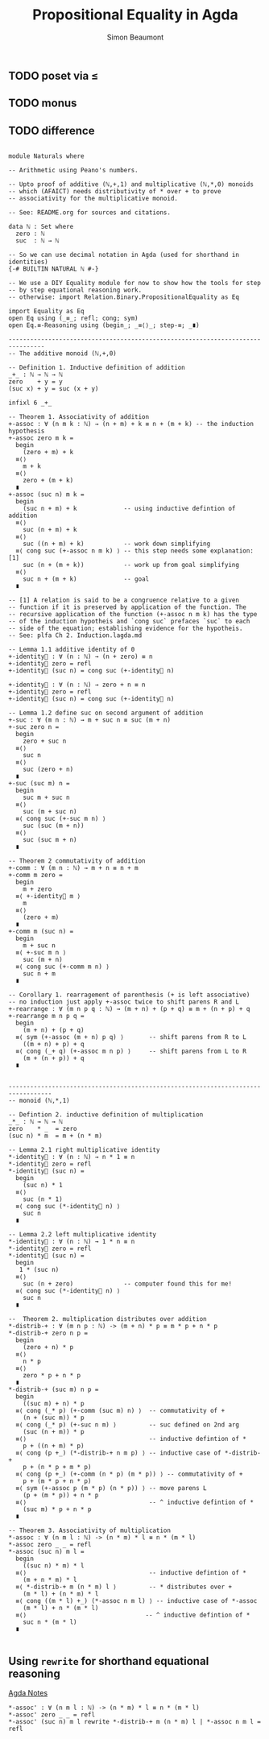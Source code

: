 #+TITLE: Propositional Equality in Agda
#+AUTHOR: Simon Beaumont
#+EMAIL: datalligator@icloud.com

#+BIBLIOGRAPHY: ~/Notes/bibliography.bib
#+STARTUP: inlineimages overview latexpreview
#+LATEX_HEADER: \usepackage{tikz}
#+LATEX_HEADER: \usetikzlibrary{positioning}

** TODO poset via ≤
** TODO monus
** TODO difference

#+begin_src agda2

module Naturals where

-- Arithmetic using Peano's numbers.

-- Upto proof of additive (ℕ,+,1) and multiplicative (ℕ,*,0) monoids
-- which (AFAICT) needs distributivity of * over + to prove
-- associativity for the multiplicative monoid.

-- See: README.org for sources and citations.

data ℕ : Set where
  zero : ℕ
  suc  : ℕ → ℕ

-- So we can use decimal notation in Agda (used for shorthand in identities)
{-# BUILTIN NATURAL ℕ #-}

-- We use a DIY Equality module for now to show how the tools for step
-- by step equational reasoning work.
-- otherwise: import Relation.Binary.PropositionalEquality as Eq

import Equality as Eq 
open Eq using (_≡_; refl; cong; sym)
open Eq.≡-Reasoning using (begin_; _≡⟨⟩_; step-≡; _∎)

--------------------------------------------------------------------------------
-- The additive monoid (ℕ,+,0)

-- Definition 1. Inductive definition of addition 
_+_ : ℕ → ℕ → ℕ
zero    + y = y
(suc x) + y = suc (x + y)

infixl 6 _+_

-- Theorem 1. Associativity of addition
+-assoc : ∀ (n m k : ℕ) → (n + m) + k ≡ n + (m + k) -- the induction hypothesis
+-assoc zero m k =
  begin
    (zero + m) + k
  ≡⟨⟩
    m + k
  ≡⟨⟩
    zero + (m + k)
  ∎
+-assoc (suc n) m k =
  begin
    (suc n + m) + k             -- using inductive defintion of addition
  ≡⟨⟩
    suc (n + m) + k
  ≡⟨⟩
    suc ((n + m) + k)           -- work down simplifying
  ≡⟨ cong suc (+-assoc n m k) ⟩ -- this step needs some explanation: [1]
    suc (n + (m + k))           -- work up from goal simplifying
  ≡⟨⟩
    suc n + (m + k)             -- goal
  ∎

-- [1] A relation is said to be a congruence relative to a given
-- function if it is preserved by application of the function. The
-- recursive application of the function (+-assoc n m k) has the type
-- of the induction hypotheis and `cong suc` prefaces `suc` to each
-- side of the equation; establishing evidence for the hypotheis.
-- See: plfa Ch 2. Induction.lagda.md

-- Lemma 1.1 additive identity of 0
+-identity⃗ : ∀ (n : ℕ) → (n + zero) ≡ n
+-identity⃗ zero = refl
+-identity⃗ (suc n) = cong suc (+-identity⃗ n)

+-identity⃐ : ∀ (n : ℕ) → zero + n ≡ n
+-identity⃐ zero = refl
+-identity⃐ (suc n) = cong suc (+-identity⃐ n)

-- Lemma 1.2 define suc on second argument of addition
+-suc : ∀ (m n : ℕ) → m + suc n ≡ suc (m + n)
+-suc zero n =
  begin
    zero + suc n
  ≡⟨⟩
    suc n
  ≡⟨⟩
    suc (zero + n)
  ∎
+-suc (suc m) n =
  begin
    suc m + suc n
  ≡⟨⟩
    suc (m + suc n)
  ≡⟨ cong suc (+-suc m n) ⟩
    suc (suc (m + n))
  ≡⟨⟩
    suc (suc m + n)
  ∎

-- Theorem 2 commutativity of addition
+-comm : ∀ (m n : ℕ) → m + n ≡ n + m
+-comm m zero =
  begin
    m + zero
  ≡⟨ +-identity⃗ m ⟩
    m
  ≡⟨⟩
    (zero + m)
  ∎
+-comm m (suc n) =
  begin
    m + suc n
  ≡⟨ +-suc m n ⟩
    suc (m + n)
  ≡⟨ cong suc (+-comm m n) ⟩
    suc n + m
  ∎

-- Corollary 1. rearragement of parenthesis (+ is left associative)
-- no induction just apply +-assoc twice to shift parens R and L
+-rearrange : ∀ (m n p q : ℕ) → (m + n) + (p + q) ≡ m + (n + p) + q 
+-rearrange m n p q =
  begin
    (m + n) + (p + q)
  ≡⟨ sym (+-assoc (m + n) p q) ⟩       -- shift parens from R to L
    ((m + n) + p) + q
  ≡⟨ cong (_+ q) (+-assoc m n p) ⟩     -- shift parens from L to R
    (m + (n + p)) + q
  ∎


----------------------------------------------------------------------------------
-- monoid (ℕ,*,1)

-- Defintion 2. inductive definition of multiplication
_*_ : ℕ → ℕ → ℕ
zero    * _  = zero
(suc n) * m  = m + (n * m) 

-- Lemma 2.1 right multiplicative identity
*-identity⃗ : ∀ (n : ℕ) → n * 1 ≡ n
*-identity⃗ zero = refl
*-identity⃗ (suc n) =
  begin
    (suc n) * 1
  ≡⟨⟩
    suc (n * 1)
  ≡⟨ cong suc (*-identity⃗ n) ⟩
    suc n
  ∎

-- Lemma 2.2 left multiplicative identity
*-identity⃐ : ∀ (n : ℕ) → 1 * n ≡ n
*-identity⃐ zero = refl
*-identity⃐ (suc n) =
  begin
   1 * (suc n) 
  ≡⟨⟩
    suc (n + zero)              -- computer found this for me!
  ≡⟨ cong suc (*-identity⃐ n) ⟩
    suc n
  ∎

--  Theorem 2. multiplication distributes over addition
*-distrib-+ : ∀ (m n p : ℕ) -> (m + n) * p ≡ m * p + n * p
*-distrib-+ zero n p =
  begin
    (zero + n) * p
  ≡⟨⟩
    n * p
  ≡⟨⟩
    zero * p + n * p
  ∎
*-distrib-+ (suc m) n p =
  begin
    ((suc m) + n) * p
  ≡⟨ cong (_* p) (+-comm (suc m) n) ⟩  -- commutativity of +
    (n + (suc m)) * p
  ≡⟨ cong (_* p) (+-suc n m) ⟩         -- suc defined on 2nd arg
    (suc (n + m)) * p
  ≡⟨⟩                                  -- inductive defintion of *
    p + ((n + m) * p)           
  ≡⟨ cong (p +_) (*-distrib-+ n m p) ⟩ -- inductive case of *-distrib-+
    p + (n * p + m * p)         
  ≡⟨ cong (p +_) (+-comm (n * p) (m * p)) ⟩ -- commutativity of +
    p + (m * p + n * p)         
  ≡⟨ sym (+-assoc p (m * p) (n * p)) ⟩ -- move parens L 
    (p + (m * p)) + n * p       
  ≡⟨⟩                                  -- ^ inductive defintion of *
    (suc m) * p + n * p         
  ∎
  
-- Theorem 3. Associativity of multiplication
*-assoc : ∀ (n m l : ℕ) -> (n * m) * l ≡ n * (m * l)
*-assoc zero _ _ = refl
*-assoc (suc n) m l =
  begin
    ((suc n) * m) * l                  
  ≡⟨⟩                                  -- inductive defintion of *
    (m + n * m) * l                    
  ≡⟨ *-distrib-+ m (n * m) l ⟩         -- * distributes over +
    (m * l) + (n * m) * l
  ≡⟨ cong ((m * l) +_) (*-assoc n m l) ⟩ -- inductive case of *-assoc
    (m * l) + n * (m * l)
  ≡⟨⟩                                 -- ^ inductive defintion of *
    suc n * (m * l)
  ∎

#+end_src

** Using ~rewrite~ for shorthand equational reasoning

[[id:80C26F92-669C-48C5-8247-F9EF51EC331B][Agda Notes]]

#+begin_src agda2
*-assoc' : ∀ (n m l : ℕ) -> (n * m) * l ≡ n * (m * l)
*-assoc' zero _ _ = refl
*-assoc' (suc n) m l rewrite *-distrib-+ m (n * m) l | *-assoc n m l = refl
#+end_src


